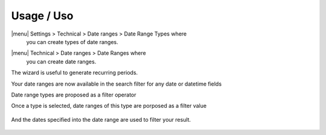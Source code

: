 Usage / Uso
===========

|menu| Settings > Technical > Date ranges > Date Range Types where
  you can create types of date ranges.

.. image:: date_range_type_create.png
    :alt: create date range type

|menu| Technical > Date ranges >  Date Ranges where
  you can create date ranges.

.. image:: date_range_create.png
    :alt: Date range creation

 It's also possible to launch a wizard from the 'Generate Date Ranges' menu.

.. image:: date_range_wizard.png
    :alt: Date range wizard

The wizard is useful to generate recurring periods.

.. image:: date_range_wizard_result.png
    :alt: Date range wizard result

Your date ranges are now available in the search filter for any date or datetime fields

Date range types are proposed as a filter operator

.. image:: https://raw.githubusercontent.com/OCA/server-tools/10.0/date_range/static/description/date_range_type_as_filter.png
    :alt: Date range type available as filter operator

Once a type is selected, date ranges of this type are porposed as a filter value

.. figure:: https://raw.githubusercontent.com/OCA/server-tools/10.0/date_range/static/description/date_range_as_filter.png
    :alt: Date range as filter value

And the dates specified into the date range are used to filter your result.

.. figure:: https://raw.githubusercontent.com/OCA/server-tools/10.0/date_range/static/description/date_range_as_filter_result.png
   :alt: Date range as filter result
